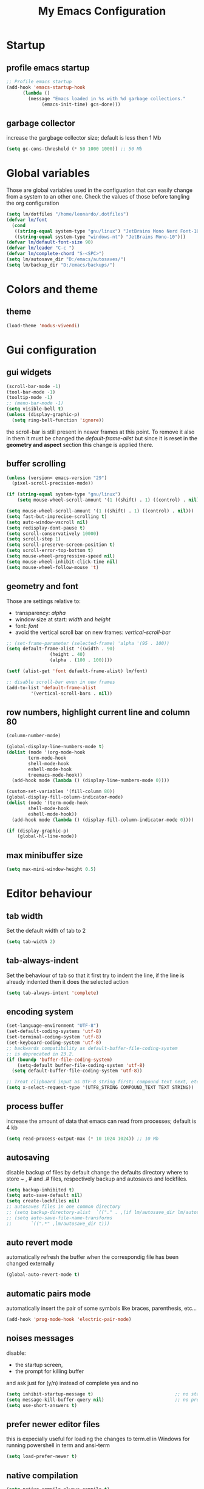 #+title: My Emacs Configuration
#+property: header-args:emacs-lisp :tangle (expand-file-name "init.el" (concat (if (getenv "XDG_CONFIG_HOME") (getenv "XDG_CONFIG_HOME") "~/.config") "/emacs")) :mkdirp yes

* Startup
** COMMENT Benchmark-init
#+begin_src emacs-lisp
  (if (package-installed-p 'use-package)
      (use-package benchmark-init
	:config
	(add-hook 'after-init-hook 'benchmark-init/deactivate)))
#+end_src
** profile emacs startup
#+begin_src emacs-lisp
  ;; Profile emacs startup
  (add-hook 'emacs-startup-hook
	    (lambda ()
	      (message "Emacs loaded in %s with %d garbage collections."
		       (emacs-init-time) gcs-done)))
#+end_src

** garbage collector
increase the gargbage collector size; default is less then 1 Mb
#+begin_src emacs-lisp
  (setq gc-cons-threshold (* 50 1000 1000)) ;; 50 Mb
#+end_src  

* Global variables
Those are global variables used in the configuation that can easily change from
a system to an other one. Check the values of those before tangling the org
configuration

#+begin_src emacs-lisp
  (setq lm/dotfiles "/home/leonardo/.dotfiles")
  (defvar lm/font
    (cond
     ((string-equal system-type "gnu/linux") "JetBrains Mono Nerd Font-10")
     ((string-equal system-type "windows-nt") "JetBrains Mono-10")))
  (defvar lm/default-font-size 90)
  (defvar lm/leader "C-c ")
  (defvar lm/complete-chord "S-<SPC>")
  (setq lm/autosave_dir "D:/emacs/autosaves/")
  (setq lm/backup_dir "D:/emacs/backups/")
#+end_src

* Colors and theme
** COMMENT terminal colors
values to adjust some colors when working in terminal
#+begin_src emacs-lisp
  (unless (display-graphic-p) 
    (custom-set-faces
     '(corfu-default ((t (:background "black"))))
     '(linemark-go-face ((t (:background "darkgray"))))
     '(show-paren-match ((t (:background "red"))))))
#+end_src

** theme
#+begin_src emacs-lisp
  (load-theme 'modus-vivendi)
#+end_src

* Gui configuration
** gui widgets
#+begin_src emacs-lisp :tangle (expand-file-name "early-init.el" (concat (if (getenv "XDG_CONFIG_HOME") (getenv "XDG_CONFIG_HOME") "~/.config") "/emacs"))
  (scroll-bar-mode -1)
  (tool-bar-mode -1)
  (tooltip-mode -1)
  ;; (menu-bar-mode -1)
  (setq visible-bell t)
  (unless (display-graphic-p)
    (setq ring-bell-function 'ignore))
#+end_src

the scroll-bar is still present in newer frames at this point. To remove it also
in them it must be changed the /default-frame-alist/ but since it is reset in the
*geometry and aspect* section this change is applied there.
** buffer scrolling
#+begin_src emacs-lisp
  (unless (version< emacs-version "29")
    (pixel-scroll-precision-mode))

  (if (string-equal system-type "gnu/linux")
      (setq mouse-wheel-scroll-amount '(1 ((shift) . 1) ((control) . nil))))

  (setq mouse-wheel-scroll-amount '(1 ((shift) . 1) ((control) . nil)))
  (setq fast-but-imprecise-scrolling t)
  (setq auto-window-vscroll nil)
  (setq redisplay-dont-pause t)
  (setq scroll-conservatively 10000)
  (setq scroll-step 1)
  (setq scroll-preserve-screen-position t)
  (setq scroll-error-top-bottom t)
  (setq mouse-wheel-progressive-speed nil)
  (setq mouse-wheel-inhibit-click-time nil)
  (setq mouse-wheel-follow-mouse 't)
#+end_src

** geometry and font
Those are settings relative to:
- transparency: /alpha/
- window size at start: /width/ and /height/
- font: /font/
- avoid the vertical scroll bar on new frames: /vertical-scroll-bar/
#+begin_src emacs-lisp
  ;; (set-frame-parameter (selected-frame) 'alpha '(95 . 100))
  (setq default-frame-alist '((width . 90)
			      (height . 40)
			      (alpha . (100 . 100))))

  (setf (alist-get 'font default-frame-alist) lm/font)

  ;; disable scroll-bar even in new frames
  (add-to-list 'default-frame-alist
	       '(vertical-scroll-bars . nil))
#+end_src

** row numbers, highlight current line and column 80
#+begin_src emacs-lisp
  (column-number-mode)

  (global-display-line-numbers-mode t)
  (dolist (mode '(org-mode-hook
		  term-mode-hook
		  shell-mode-hook
		  eshell-mode-hook
		  treemacs-mode-hook))
    (add-hook mode (lambda () (display-line-numbers-mode 0))))

  (custom-set-variables '(fill-column 80)) 
  (global-display-fill-column-indicator-mode)
  (dolist (mode '(term-mode-hook
		  shell-mode-hook
		  eshell-mode-hook))
    (add-hook mode (lambda () (display-fill-column-indicator-mode 0))))

  (if (display-graphic-p)
      (global-hl-line-mode))
#+end_src

** max minibuffer size
#+begin_src emacs-lisp
  (setq max-mini-window-height 0.5)
#+end_src

* Editor behaviour
** tab width
Set the default width of tab to 2

#+begin_src emacs-lisp
  (setq tab-width 2)
#+end_src

** tab-always-indent
Set the behaviour of tab so that it first try to indent the line, if the line is
already indented then it does the selected action
#+begin_src emacs-lisp
  (setq tab-always-intent 'complete)
#+end_src
** encoding system
#+begin_src emacs-lisp
  (set-language-environment "UTF-8")
  (set-default-coding-systems 'utf-8)
  (set-terminal-coding-system 'utf-8)
  (set-keyboard-coding-system 'utf-8)
  ;; backwards compatibility as default-buffer-file-coding-system
  ;; is deprecated in 23.2.
  (if (boundp 'buffer-file-coding-system)
      (setq-default buffer-file-coding-system 'utf-8)
    (setq default-buffer-file-coding-system 'utf-8))

  ;; Treat clipboard input as UTF-8 string first; compound text next, etc.
  (setq x-select-request-type '(UTF8_STRING COMPOUND_TEXT TEXT STRING))
#+end_src
** process buffer
increase the amount of data that emacs can read from processes; default is 4 kb

#+begin_src emacs-lisp
  (setq read-process-output-max (* 10 1024 1024)) ;; 10 Mb
#+end_src

** autosaving
disable backup of files by default
change the defaults directory where to store ~ , # and .# files, respectively
backup and autosaves and lockfiles.

#+begin_src emacs-lisp
  (setq backup-inhibited t)
  (setq auto-save-default nil)
  (setq create-lockfiles nil)
  ;; autosaves files in one common directory
  ;; (setq backup-directory-alist  `(("." . ,(if lm/autosave_dir lm/autosave_dir (concat user-emacs-directory "backups")))))
  ;; (setq auto-save-file-name-transforms
  ;;       `((".*" ,lm/autosave_dir t)))
#+end_src

** auto revert mode
automatically refresh the buffer when the correspondig file has been changed
externally

#+begin_src emacs-lisp
  (global-auto-revert-mode t)
#+end_src

** automatic pairs mode
automatically insert the pair of some symbols like braces, parenthesis, etc...

#+begin_src emacs-lisp
  (add-hook 'prog-mode-hook 'electric-pair-mode)
#+end_src

** noises messages
disable:
- the startup screen,
- the prompt for killing buffer
and ask just for (y/n) instead of complete yes and no

#+begin_src emacs-lisp
  (setq inhibit-startup-message t)                              ;; no startup screen
  (setq message-kill-buffer-query nil)                          ;; no prompt kill buffer
  (setq use-short-answers t)
#+end_src

** prefer newer editor files
this is expecially useful for loading the changes to term.el in Windows for
running powershell in term and ansi-term
#+begin_src emacs-lisp
  (setq load-prefer-newer t)
#+end_src

** native compilation
#+begin_src emacs-lisp
  (setq native-compile-always-compile t)
					  ;  (setq package-native-compile t)
#+end_src

** fido
#+begin_src emacs-lisp
  (fido-vertical-mode t)
#+end_src

* Repositories
Setup the melpa repository and refresh the contents of package-archives to be
prepared for plugins installation.
#+begin_src emacs-lisp
  (require 'package)
  (setq package-archives '(("melpa" . "https://melpa.org/packages/")
			   ("elpa" . "https://elpa.gnu.org/packages/")
			   ("nongnu" . "https://elpa.nongnu.org/nongnu/")))
  (package-initialize)
  (unless package-archive-contents
    (package-refresh-contents))
#+end_src

* use-package
/use-package/ is a nice and useful package manager

- the /use-package-always-ensure/ variable means that package not already
  downloaded will be
- the /use-package-compute-statistics/ enable to profile the startup time of
  installed packages via the *use-package-profile* command.
  
#+begin_src emacs-lisp
  (unless (package-installed-p 'use-package)
    (package-install 'use-package))

  (require 'use-package)
  (setq use-package-always-ensure t)
  (setq use-package-compute-statistics t)
#+end_src

** diminish
*diminish* enable to hide minor-mode names from minibuffer.
To hide a minor-mode put
`:diminish` in the use-package configuration of the mode package
#+begin_src emacs-lisp
  (use-package diminish)
#+end_src

* which-key
#+begin_src emacs-lisp
  (use-package which-key
    :defer (if (daemonp) nil 5)
    :init (which-key-mode)
    :diminish which-key-mode
    :config
    (setq which-key-idle-delay 0.1)
    (which-key-setup-minibuffer)
    )
#+end_src

* Autocompletion
** COMMENT complation-at-point
#+begin_src emacs-lisp
  (require 'dabbrev)
  (setq completion-ignore-case t)
  (defun lm/dabbrev-capf ()
    (dabbrev--reset-global-variables)
    (let* ((abbrev (dabbrev--abbrev-at-point))
	   (candidates (dabbrev--find-all-expansions abbrev t))
	   (bnd (bounds-of-thing-at-point 'symbol)))
      (list (car bnd) (cdr bnd) candidates)))
  (add-hook 'completion-at-point-functions 'lm/dabbrev-capf)
#+end_src

** company
#+begin_src emacs-lisp
  (use-package company
    :defer (if (daemonp) nil t)
    :bind (("S-<SPC>" . company-complete))
    :init
    (setq lm/company t)
    (setq company-dabbrev-ignore-case t)
    (setq company-dabbrev-code-ignore-case t)    
    (setq company-keywords-ignore-case t)
    (setq company-idle-delay 0.5)
    :config
    (add-to-list 'company-backends '(company-capf :with company-dabbrev))
    (global-company-mode t))
#+end_src
** COMMENT corfu
#+begin_src emacs-lisp
  (use-package corfu
    :defer (if (daemonp) nil 5)
    :init
    (setq corfu-auto t
	  corfu-auto-delay 0.3
	  corfu-preview-current nil
	  corfu-quit-no-match 'separator
	  completion-styles '(basic ))
    :config
    (global-corfu-mode))

  (unless (display-graphic-p)
    (use-package corfu-terminal
      :init
      (custom-set-faces
       '(corfu-default ((t (:background "black")))))
      :config
      (corfu-terminal-mode)))

  (use-package cape
    :bind (("S-<SPC>" . completion-at-point))
    :init
    (setq completion-ignore-case t)
    (add-to-list 'completion-at-point-functions #'cape-dabbrev)
    (add-to-list 'completion-at-point-functions #'cape-file))
#+end_src

* Snippets
** yasnippet
#+begin_src emacs-lisp
  (use-package yasnippet
    :defer (if (daemonp) nil t)
    :hook
    ((conf-mode
      snippet-mode
      org-mode
      c-mode-common
      python-mode) . yas-minor-mode-on )
    :config
    (global-set-key (kbd "C-c y") 'lm/yasnippet-complete))
  (use-package yasnippet-snippets
    :after yasnippet)
  (use-package yasnippet-classic-snippets
    :after yasnippet)
#+end_src

** lm/yasnippet-complete
This function is used to choose the correct yasnippets completion function
depending of the current selection method
#+begin_src emacs-lisp
  (defun lm/yasnippet-complete ()
    (interactive)
    (cond ((boundp 'lm/company) (company-complete))
	  (t (yas-insert-snippet))))
#+end_src

* pdf-tools
pdf-tools enable to visualize pdf inside emacs and provides useful features like
midnight mode
on windows it require msys2
#+begin_src emacs-lisp
  (if (daemonp)
      (use-package pdf-tools
	:config (add-hook 'pdf-view-mode-hook 'pdf-tools-enable-minor-modes))
    (use-package pdf-tools
      :defer 5
      :mode ("\\.pdf\\'" . pdf-view-mode)
      :config (add-hook 'pdf-view-mode-hook 'pdf-tools-enable-minor-modes)))
#+end_src
* olivetti
#+begin_src emacs-lisp
  (if (daemonp)
      (use-package olivetti)
    (use-package olivetti
      :defer t))
#+end_src

* lsp
** COMMENT eglot
#+begin_src emacs-lisp
  (use-package eglot
    :defer (if (daemonp) nil t)
    :pin melpa
    :init
    (setq eglot-connect-timeout 90)
    ;; (add-hook 'python-mode-hook 'eglot-ensure)
    ;; (add-hook 'c-mode-common-hook 'eglot-ensure)
    ;; (add-hook 'cmake-mode-hook 'eglot-ensure)
    :config
    (define-key eglot-mode-map (kbd (concat lm/leader "lar")) 'eglot-rename)
    (define-key eglot-mode-map (kbd (concat lm/leader "lao")) 'eglot-code-action-organize-imports)
    (define-key eglot-mode-map (kbd (concat lm/leader "laa")) 'eglot-code-actions)
    (define-key eglot-mode-map (kbd (concat lm/leader "lf")) 'eglot-format-buffer)
    (define-key eglot-mode-map (kbd (concat lm/leader "h")) 'eldoc)
    (define-key eglot-mode-map (kbd (concat lm/leader "gd")) 'xref-find-definitions)
    (define-key eglot-mode-map (kbd (concat lm/leader "gr")) 'xref-find-references))
#+end_src
** lsp-mode
i'm trying to use eglot instead of lsp-mode but i keep this configuration code
#+begin_src emacs-lisp
  (defun lm/lsp-mode-setup ()
    (setq lsp-headerline-breadcrumb-segments '(path-up-to-project file symbols))
    (lsp-headerline-breadcrumb-mode))

  (setenv "LSP_USE_PLISTS" "true")
  (setq lsp-use-plists t)
  (use-package lsp-mode
    :defer t
    :commands (lsp lsp-deferred)
    :hook ((lsp-mode . lm/lsp-mode-setup)
	   (c++-mode . lsp)
	   (python-mode . lsp))
    :init
    (setq lsp-keymap-prefix "C-M-l")

    :config
    (setq lsp-idle-delay 0.500)
    (lsp-enable-which-key-integration t))

  (use-package lsp-ui
    :after lsp-mode
    :hook (lsp-mode . lsp-ui-mode)
    :custom
    (lsp-ui-doc-position 'bottom))

  (use-package lsp-pyright
    :after lsp-mode
    :ensure t
    :hook (python-mode . (lambda ()
			   (require 'lsp-pyright)
			   (lsp-deferred))))
#+end_src

* tree-sitter
#+begin_src emacs-lisp
  (use-package tree-sitter
    :defer (if (daemonp) nil 5)
    :diminish)
  (use-package tree-sitter-langs
    :after tree-sitter
    :config
    (global-tree-sitter-mode)
    (add-hook 'tree-sitter-after-on-hook #'tree-sitter-hl-mode))
#+end_src

* Search and find 
** rg
This package enable to grep in files and it is cross-platform.
Requires [[https://github.com/BurntSushi/ripgrep][ripgrep]] to work.

#+begin_src emacs-lisp
  (if (daemonp)
      (use-package rg)
    (use-package rg
      :bind ("C-c s" . rg-menu)
      :config
      (rg-enable-default-bindings)
      (setq rg-group-result t)
      (setq rg-ignore-case 'smart)
      (setq rg-show-header nil)))
#+end_src

** find-file-in-project
Enable to find files in project. Project can be interpreted with various
packages like projectile or the built-in project.el.
Requires [[https://github.com/sharkdp/fd][fd]] to search in cross-platform coerently.

#+begin_src emacs-lisp
  (if (daemonp)
      (use-package find-file-in-project
	:config
	(setq ffip-use-rust-fd t)
	(setq ffip-prefer-ido-mode t))
    (use-package find-file-in-project
      :defer 5
      :config
      (setq ffip-use-rust-fd t)
      (setq ffip-prefer-ido-mode t)))
#+end_src

* Programming languages
** C/C++
On Windows, when using MSys2-Mingw-64 to compile and clangd as LSP a per project
configuration file named /.clangd/ or a global one named
/~\AppData\Local\clangd\config.yaml/ is required. 
The content of the file must be

#+begin_src dot
  CompileFlags:
  Add: [-target, x86_64-pc-windows-gnu]
#+end_src
*** cmake
#+begin_src emacs-lisp
  (use-package cmake-mode
  :mode ("\\CMakeLists.txt" . cmake-mode))
#+end_src

** Arduino
#+begin_src emacs-lisp
  (add-to-list 'auto-mode-alist '("\\.ino" .
				  (lambda ()
				    (c-or-c++-mode)
				    (setq lsp-clients-clangd-args
					  `(
					    "-j=2"
					    "--background-index"
					    "--clang-tidy"
					    "--completion-style=detailed"
					    (concat "--query-driver=" (getenv-internal "HOME") "/.platformio/packages/toolchain-atmelavr/bin/avr-g++"))))))
#+end_src


# * Keybindings
** Python
#+begin_src emacs-lisp
  (use-package python-black
    :after python-mode)
  (setq python-indent-offset 2)
#+end_src

** Powershell
#+begin_src emacs-lisp
  (use-package powershell    
    :commands powershell)
#+end_src

** MATLAB
#+begin_src emacs-lisp
    (use-package matlab-mode
      :defer (if (daemonp) nil t))
#+end_src

* Keybindings
** ways to swap CTRL and CAPS-LOCK
*** Windows

to activate run this script as a .reg file
#+begin_src
REGEDIT4

[HKEY_LOCAL_MACHINE\SYSTEM\CurrentControlSet\Control\Keyboard Layout]
"Scancode Map"=hex:00,00,00,00,00,00,00,00,03,00,00,00,1d,00,3a,00,3a,00,1d,00,00,00,00,00
#+end_src

and run that as a .reg file to deactivate it

#+begin_src 
REGEDIT4
[HKEY_LOCAL_MACHINE\SYSTEM\CurrentControlSet\Control\Keyboard Layout]
"Scancode Map"=-
#+end_src

*** Linux
On Linux, using the X Windows Server it just need to run or put it in the init
script.

#+begin_src shell
  setxkbmap -option ctrl:swapcaps
#+end_src

** lm/leader
#+begin_src emacs-lisp
  (defun lm/leader-set-key (key body)
    (let ((leader lm/leader))
      (global-unset-key (kbd (concat leader " " key)))
      (global-set-key (kbd (concat leader " " key)) body)))
  (global-unset-key (kbd lm/leader))

  (lm/leader-set-key "ll" 'eglot)
  (lm/leader-set-key "lr" 'eglot-reconnect)
  (lm/leader-set-key "dp" 'flymake-show-project-diagnostics)
  (lm/leader-set-key "db" 'flymake-show-buffer-diagnostics)
#+end_src
** escape as C-g
- <Escape> does not need to be pressed three times to behave like <C-g> but this
  has the countereffect of closing other windows when pressed; to avoid
  that a workaround is to redefine *buffer-quit-function* inside the
  *keyboard-escape-quit* clojure

#+begin_src emacs-lisp
  ;; this code avoid *keyboard-escape-quit* to close all other windows
  (defadvice keyboard-escape-quit
      (around keyboard-escape-quit-dont-close-windows activate)
    (let ((buffer-quit-function (lambda () ())))
      ad-do-it))

  (global-set-key (kbd "<escape>") 'keyboard-escape-quit)
#+end_src	
** undo redo
- <C-z> undo
- <M-z> redo

#+begin_src emacs-lisp
  (global-set-key (kbd "C-z") 'undo)
  (global-set-key (kbd "M-z") 'undo-redo)
#+end_src

** special characters
- <C-ì> insert the char ~
- <C-'> insert the char `

#+begin_src emacs-lisp
  (global-set-key (kbd "C-ì") #'(lambda ()
				  (interactive)
				  (insert-char (char-from-name "TILDE"))))
  (global-set-key (kbd "C-'") #'(lambda ()
				  (interactive)
				  (insert-char (char-from-name "GRAVE ACCENT"))))
#+end_src
** windows movement
#+begin_src emacs-lisp
  (windmove-default-keybindings 'meta)
#+end_src
** others
- <C-x><M-+> global font increase
- <C-x><M--> global font decrease
#+begin_src emacs-lisp
  (global-set-key (kbd "<f9>") 'lm/run-wezterm)
  (global-set-key (kbd "C-x M-+") 'lm/font-increase)
  (global-set-key (kbd "C-x M--") 'lm/font-decrease)
#+end_src

** COMMENT completion keybinds
#+begin_src emacs-lisp
  (global-set-key (kbd "S-<SPC>")
		  (cond ((boundp 'lm/company) 'company-complete)
			(t 'complete-symbol)))
  (global-set-key (kbd "C-.") 'dabbrev-expand)
#+end_src
* Org-mode
Basic configuration of org mode files.
** Syntax colouring on latex export
Enable auto-fill in org-mode (automatically insert newline after columnt 80) and
syntax coloring source code when exporting in latex. To enable the syntax
highlights remember to add

#+begin_src 
  #+LATEX_HEADER: \usepackage{listings}
#+end_src

on the top of the org file.

#+begin_src emacs-lisp
  (add-hook 'org-mode-hook #'(lambda ()
			       (auto-fill-mode)
			       (require 'ox-latex)
			       (setq org-latex-listings t)
			       (setq org-latex-listings-langs '(C python))))
#+end_src

** hide rich-text symbols
#+begin_src emacs-lisp
  (setq org-hide-emphasis-markers t)
#+end_src

** auto tangle configuration files
#+begin_src emacs-lisp
  ;; Automatically tangle our init.org config file when we save it
  (defun lm/org-babel-tangle-config ()
    (when (string-equal (buffer-file-name)
			(concat lm/dotfiles "/emacs/init.org"))
      (let ((org-confirm-babel-evaluate nil))
	(org-babel-tangle)
	(load-file (concat user-emacs-directory "init.el")))))
  (add-hook 'org-mode-hook (lambda () (add-hook 'after-save-hook #'lm/org-babel-tangle-config)))

  ;; Move the tangled file to emacs directory
  (defun lm/org-tangle-to-init ()
    (interactive)
    (org-babel-tangle)
    (copy-file "./init.el" (concat user-emacs-directory "init.el") t)
    (load-file (concat user-emacs-directory "init.el")))


#+end_src

** org-babel
#+begin_src emacs-lisp
  (add-hook 'org-mode-hook #' (lambda ()
				(require 'org-tempo)
				(add-to-list 'org-structure-template-alist '("sh" . "src shell"))
				(add-to-list 'org-structure-template-alist '("el" . "src emacs-lisp"))
				(add-to-list 'org-structure-template-alist '("py" . "src python"))))
  (setq org-confirm-babel-evaluate nil)
#+end_src

* Dired
#+begin_src emacs-lisp
  (use-package dired
    :defer 5
    :hook (dired-mode . dired-hide-details-mode)
    :ensure nil
    :custom ((dired-listing-switches "-agho --group-directories-first"))
    :config
    (put 'dired-find-alternate-file 'disabled nil))
#+end_src

* My functions
** Wezterm
Often i use wezterm as terminal choise
https://wezfurlong.org/wezterm/installation.html
because emacs, expecially on windows does not provide a good terminal mode. So
i need a way to easily call wezterm and open it in the current directory.

#+begin_src emacs-lisp
  (defun lm/run-wezterm ()
    (interactive)
    (start-process "wezterm" nil "wezterm" "start" "--cwd"
		   default-directory))
#+end_src

** COMMENT ripgrep
ask for searching in files with ripgrep
#+begin_src emacs-lisp
  (defun lm/ripgrep (&optional pattern path)
    (interactive)
    (let ((_pattern (if pattern pattern
		      (read-from-minibuffer "grep pattern: ")))
	  (_path (if path path
		   (read-from-minibuffer "grep path: " default-directory))))
      (grep-find (concat "rg -n -H --no-heading -e " _pattern " " _path))))
#+end_src
** COMMENT Resize font
#+begin_src emacs-lisp
  (defvar lm/font-increase-step 5)
  (defun lm/font-increase ()
    (interactive)
    (set-face-attribute
     'default
     nil
     :height (+ (face-attribute 'default :height) lm/font-increase-step)))

  (defun lm/font-decrease ()
    (interactive)
    (set-face-attribute
     'default
     nil
     :height (- (face-attribute 'default :height) lm/font-increase-step)))

#+end_src
* Testing
* COMMENT Other stuff
** initial warnings
Those are some workarounds for warning messages at startup. Not all are
understood and explained
#+begin_src emacs-lisp
  (setq org-element-use-cache t)
#+end_src

* COMMENT Notes
** elisp
this function lets you view the previous invoked commands
#+begin_src emacs-lisp
  (view-lossage)
#+end_src







